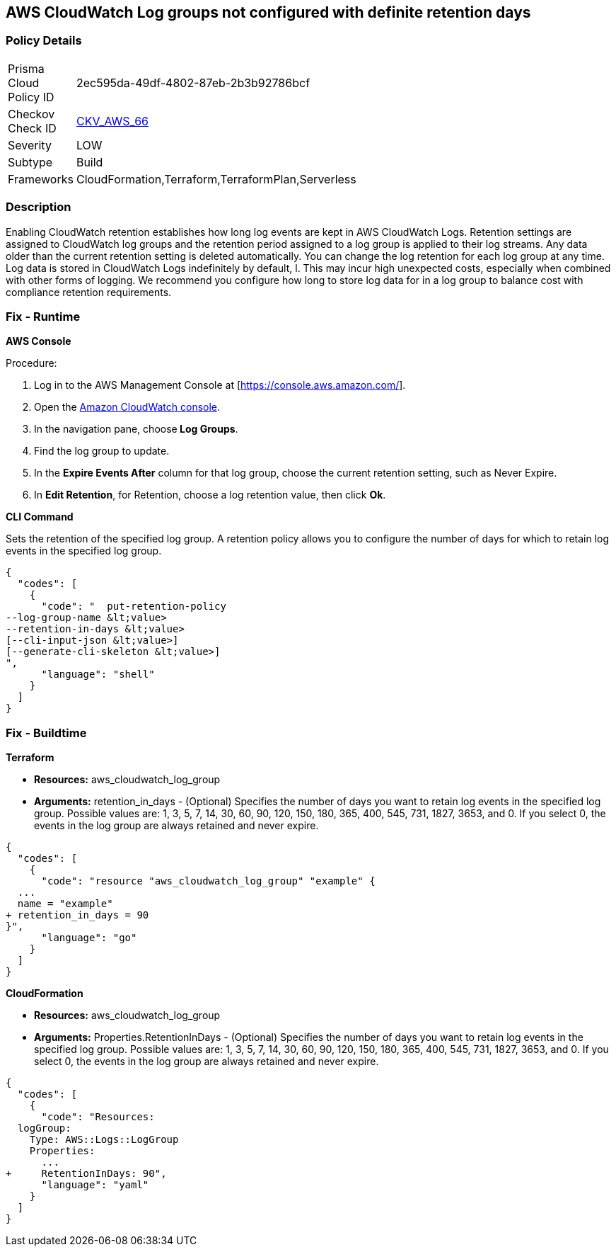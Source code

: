 == AWS CloudWatch Log groups not configured with definite retention days


=== Policy Details 

[width=45%]
[cols="1,1"]
|=== 
|Prisma Cloud Policy ID 
| 2ec595da-49df-4802-87eb-2b3b92786bcf

|Checkov Check ID 
| https://github.com/bridgecrewio/checkov/tree/master/checkov/cloudformation/checks/resource/aws/CloudWatchLogGroupRetention.py[CKV_AWS_66]

|Severity
|LOW

|Subtype
|Build

|Frameworks
|CloudFormation,Terraform,TerraformPlan,Serverless

|=== 



=== Description 


Enabling CloudWatch retention establishes how long log events are kept in AWS CloudWatch Logs.
Retention settings are assigned to CloudWatch log groups and the retention period assigned to a log group is applied to their log streams.
Any data older than the current retention setting is deleted automatically.
You can change the log retention for each log group at any time.
Log data is stored in CloudWatch Logs indefinitely by default, l.
This may incur high unexpected costs, especially when combined with other forms of logging.
We recommend you configure how long to store log data for in a log group to balance cost with compliance retention requirements.

=== Fix - Runtime


*AWS Console* 


Procedure:

. Log in to the AWS Management Console at [https://console.aws.amazon.com/].

. Open the https://console.aws.amazon.com/cloudwatch/[Amazon CloudWatch console].

. In the navigation pane, choose** Log Groups**.

. Find the log group to update.

. In the *Expire Events After* column for that log group, choose the current retention setting, such as Never Expire.

. In *Edit Retention*, for Retention, choose a log retention value, then click *Ok*.


*CLI Command* 


Sets the retention of the specified log group.
A retention policy allows you to configure the number of days for which to retain log events in the specified log group.


[source,shell]
----
{
  "codes": [
    {
      "code": "  put-retention-policy
--log-group-name &lt;value>
--retention-in-days &lt;value>
[--cli-input-json &lt;value>]
[--generate-cli-skeleton &lt;value>]
",
      "language": "shell"
    }
  ]
}
----

=== Fix - Buildtime


*Terraform* 


* *Resources:* aws_cloudwatch_log_group
* *Arguments:* retention_in_days - (Optional) Specifies the number of days you want to retain log events in the specified log group.
Possible values are: 1, 3, 5, 7, 14, 30, 60, 90, 120, 150, 180, 365, 400, 545, 731, 1827, 3653, and 0.
If you select 0, the events in the log group are always retained and never expire.


[source,go]
----
{
  "codes": [
    {
      "code": "resource "aws_cloudwatch_log_group" "example" {
  ...
  name = "example"
+ retention_in_days = 90
}",
      "language": "go"
    }
  ]
}
----


*CloudFormation* 


* *Resources:* aws_cloudwatch_log_group
* *Arguments:* Properties.RetentionInDays - (Optional) Specifies the number of days you want to retain log events in the specified log group.
Possible values are: 1, 3, 5, 7, 14, 30, 60, 90, 120, 150, 180, 365, 400, 545, 731, 1827, 3653, and 0.
If you select 0, the events in the log group are always retained and never expire.


[source,yaml]
----
{
  "codes": [
    {
      "code": "Resources: 
  logGroup:
    Type: AWS::Logs::LogGroup
    Properties: 
      ...
+     RetentionInDays: 90",
      "language": "yaml"
    }
  ]
}
----
